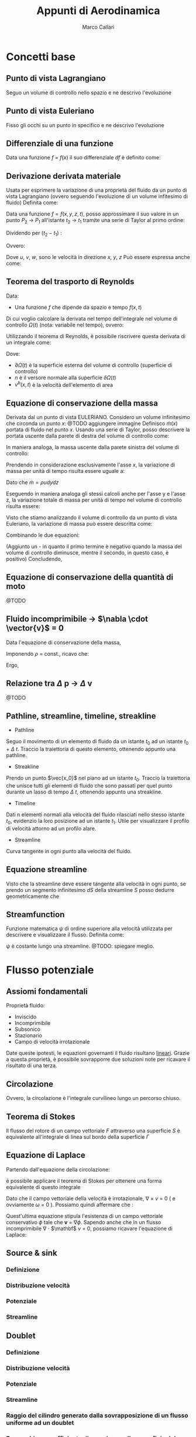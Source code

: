#+TITLE:Appunti di Aerodinamica
#+AUTHOR:Marco Callari

* Concetti base
** Punto di vista Lagrangiano
Seguo un volume di controllo nello spazio e ne descrivo l'evoluzione
** Punto di vista Euleriano
Fisso gli occhi su un punto in specifico e ne descrivo l'evoluzione
** Differenziale di una funzione
    Data una funzione $f$ = $f(x)$ il suo differenziale $df$ è definito come:
    \begin{gather*}
    df(x,\Delta x) = \frac{df}{dx} \Delta x
    \end{gather*}
** Derivazione derivata materiale
Usata per esprimere la variazione di una proprietà del fluido da un punto di vista Lagrangiano (ovvero seguendo  l'evoluzione di un volume infitesimo di fluido)
Definita come:
\begin{gather*}
\frac{Df}{Dx} \equiv \lim_{x_2 \rightarrow x_1} \frac{f(x_2) - f(x_1)}{x_2 - x_1}
\end{gather*}
Data una funzione $f = f(x,y,z,t)$, posso approssimare il suo valore in un punto $P_2$ $\rightarrow$ $P_1$ all'istante $t_2$ $\rightarrow$ $t_1$ tramite una serie di Taylor al primo ordine:
\begin{gather*}
f(x_2,y_2,z_2,t_2) = f(x_1,y_1,z_1,t_1) + \frac{\partial f}{\partial x} (x_2-x_1) + \frac{\partial f}{\partial y} (y_2 - y_1) + \frac{\partial f}{\partial z} (z_2 - z_1) + \frac{\partial f}{\partial t} (t_2 - t_1)
\end{gather*}
Dividendo per $(t_2 - t_1)$ :
\begin{gather*}
\frac{f(x_2,y_2,z_2,t_2) - f(x_1,y_1,z_1,t_1)}{t_2 - t_1} = \frac{\partial f}{\partial x} u + \frac{\partial f}{\partial y} v + \frac{\partial f}{\partial z} w + \frac{\partial f}{\partial t}
\end{gather*}
Ovvero:
\begin{gather*}
\frac{Df}{Dt} = \frac{\partial f}{\partial t} + \frac{\partial f}{\partial x} u + \frac{\partial f}{\partial y} v + \frac{\partial f}{\partial z} w
\end{gather*}
Dove $u$, $v$, $w$, sono le velocità in direzione $x$, $y$, $z$
Può essere espressa anche come:
\begin{gather*}
\frac{Df}{Dt} = \frac{\partial f}{\partial t} + \vec{v} \cdot \nabla f
\end{gather*}

** Teorema del trasporto di Reynolds
    Data:
        - Una funzione $f$ che dipende da spazio e tempo $f(x,t)$
    Di cui voglio calcolare la derivata nel tempo dell'integrale nel volume di controllo $\Omega(t)$ (nota: variabile nel tempo), ovvero:
    \begin{gather*}
    \frac{d}{dt} \int_{\Omega(t)} f \,dV
    \end{gather*}
    Utilizzando il teorema di Reynolds, è possibile riscrivere questa derivata di un integrale come:
    \begin{gather*}
    \frac{d}{dt} \int_{\Omega(t)} f \,dV = \int_{\Omega(t)}{\frac{\partial f}{\partial t}\,dV} + \int_{\partial\Omega(t)}{(v^b \cdot n)f\,dA}
    \end{gather*}
    Dove:
        - $\partial \Omega(t)$ è la superficie esterna del volume di controllo (superficie di controllo)
        - $n$ è il versore normale alla superficie $\delta \Omega(t)$
        - $v^b(x,t)$ è la velocità dell'elemento di area

** Equazione di conservazione della massa
    Derivata dal un punto di vista EULERIANO. Considero un volume infinitesimo che circonda un punto $x$:
    @TODO aggiungere immagine
    Definisco $\dot{m}(x)$ portata di fluido nel punto $x$. Usando una serie di Taylor, posso descrivere la portata uscente dalla parete di destra del volume di controllo come:
    \begin{gather*}
    \dot{m}(x+\frac{dx}{2}) =\dot{m}(x) + \frac{\partial \dot{m}}{\partial x} \frac{dx}{2}
    \end{gather*}
    In maniera analoga, la massa uscente dalla parete sinistra del volume di controllo:
    \begin{gather*}
    \dot{m}(x-\frac{dx}{2}) =\dot{m}(x) - \frac{\partial \dot{m}}{\partial x} \frac{dx}{2}
    \end{gather*}
    Prendendo in considerazione esclusivamente l'asse $x$, la variazione di massa per unità di tempo risulta essere uguale a:
    \begin{gather*}
    \dot{m}(x+\frac{dx}{2}) - \dot{m}(x-\frac{dx}{2}) =\frac{\partial \dot{m}}{\partial x} dx
    \end{gather*}
    Dato che $\dot{m} = \rho u dy dz$
    \begin{gather*}
    \dot{m}(x+\frac{dx}{2}) - \dot{m}(x-\frac{dx}{2}) =\frac{\partial (\rho u)}{\partial x} dx dy dz
    \end{gather*}
    Eseguendo in maniera analoga gli stessi calcoli anche per l'asse y e l'asse z, la variazione totale di massa per unità di tempo nel volume di controllo risulta essere:
    \begin{gather*}
    (\frac{\partial (\rho u)}{\partial x} + \frac{\partial (\rho v)}{\partial y} + \frac{\partial (\rho w)}{\partial z}) dx dy dz
    \end{gather*}
    Visto che stiamo analizzando il volume di controllo da un punto di vista Euleriano, la variazione di massa può essere descritta come:
    \begin{gather*}
    \frac{dm}{dt} = \frac{d \rho}{dt} dx dy dz
    \end{gather*}
    Combinando le due equazioni:
    \begin{gather*}
    - \frac{d \rho}{dt} = \frac{\partial (\rho u)}{\partial x} + \frac{\partial (\rho v)}{\partial y} + \frac{\partial (\rho w)}{\partial z}
    \end{gather*}
    (Aggiunto un - in quanto il primo termine è negativo quando la massa del volume di controllo diminusce, mentre il secondo, in questo caso, è positivo)
    Concludendo,
    \begin{gather*}
    \frac{d \rho}{dt} + \nabla \cdot (\rho \vector{v})= 0
    \end{gather*}
** Equazione di conservazione della quantità di moto
@TODO
** Fluido incomprimibile $\rightarrow$ $\nabla \cdot \vector{v}$ = 0
Data l'equazione di conservazione della massa,
    \begin{gather*}
    \frac{d \rho}{dt} + \nabla \cdot (\rho \vector{v})= 0
    \end{gather*}
    Imponendo $\rho$ = const., ricavo che:
    \begin{gather*}
    \rho \nabla \cdot \vector{v}= 0
    \end{gather*}
    Ergo,
    \begin{gather*}
    \nabla \cdot \vector{v}= 0
    \end{gather*}
** Relazione tra $\Delta$ p $\rightarrow$ $\Delta$ v
    @TODO
** Pathline, streamline, timeline, streakline
    - Pathline
    Seguo il movimento di un elemento di fluido da un istante $t_0$ ad un istante $t_0$ + $\Delta$ $t$. Traccio la traiettoria di questo elemento, ottenendo appunto una pathline.
    - Streakline
    Prendo un punto $\vec{x_0}$ nel piano ad un istante $t_0$. Traccio la traiettoria che unisce tutti gli elementi di fluido che sono passati per quel punto durante un lasso di tempo $\Delta$ $t$, ottenendo appunto una streakline.
    - Timeline
    Dati n elementi normali alla velocità del fluido rilasciati nello stesso istante $t_0$, evidenzio la loro posizione ad un istante $t_1$. Utile per visualizzare il profilo di velocità attorno ad un profilo alare.
    - Streamline
    Curva tangente in ogni punto alla velocità del fluido.
** Equazione streamline
    Visto che la streamline deve essere tangente alla velocità in ogni punto, se prendo un segmento infinitesimo $dS$ della streamline $S$ posso dedurre geometricamente che
    \begin{gather*}
        \frac{dY}{dX} = \frac{V}{U}
    \end{gather*}
    \begin{gather*}
        \frac{dY}{V} = \frac{dX}{U}
    \end{gather*}
**  Streamfunction
Funzione matematica $\psi$ di ordine superiore alla velocità utilizzata per descrivere e visualizzare il flusso. Definita come:
    \begin{gather*}
        \frac{d \psi}{dy} = u
    \end{gather*}
    \begin{gather*}
        \frac{d \psi}{dx} = -v
    \end{gather*}
$\psi$ è costante lungo una streamline. @TODO: spiegare meglio.
* Flusso potenziale
** Assiomi fondamentali
    Proprietà fluido:
    - Inviscido
    - Incomprimibile
    - Subsonico
    - Stazionario
    - Campo di velocità irrotazionale
    Date queste ipotesti, le equazioni governanti il fluido risultano _lineari_. Grazie a questa proprietà, è possibile sovrapporre due soluzioni note per ricavare il risultato di una terza.
** Circolazione
    \begin{gather*}
        \Gamma = \oint \mathbf v \cdot \vec{dl}
    \end{gather*}
    Ovvero, la circolazione è l'integrale curvilineo lungo un percorso chiuso.
** Teorema di Stokes
    Il flusso del rotore di un campo vettoriale $F$ attraverso una superficie $S$ è equivalente all'integrale di linea sul bordo della superficie $\Gamma$
    \begin{gather*}
    \oint_{\Gamma} \mathbf{F} \cdot \mathrm{d} \Gamma=\iint_{S}(\nabla \times \mathbf{F}) \cdot \hat{\mathbf{n}} d S
    \end{gather*}
** Equazione di Laplace
    Partendo dall'equazione della circolazione:
    \begin{gather*}
        \Gamma = \oint \mathbf v \cdot \vec{dl}
    \end{gather*}
    è possibile applicare il teorema di Stokes per ottenere una forma equivalente di questo integrale
    \begin{gather*}
    \oint_{l} \mathbf{v} \cdot d \vec{l}=\iint_{s} (\nabla \times \mathbf v) d s = \iint_{s} \omega \cdot \vec{n} d s
    \end{gather*}
    Dato che il campo vettoriale della velocità è irrotazionale, $\nabla$ $\times$ $v$ = 0 ( e ovviamente $\omega$ = 0 ). Possiamo quindi affermare che :
    \begin{gather*}
    \oint_{l} \mathbf{v} \cdot d \vec{l} = 0
    \end{gather*}
    Quest'ultima equazione stipula l'esistenza di un campo vettoriale conservativo $\phi$ tale che $\mathbf v$ = $\nabla \phi$.
    Sapendo anche che in un flusso incomprimibile \newline $\nabla$ $\cdot$ $\mathbf$ $v$ = 0, possiamo ricavare l'equazione di Laplace:
    \begin{gather*}
        \nabla ^2 \phi = 0
    \end{gather*}
** Source & sink
*** Definizione
*** Distribuzione velocità
*** Potenziale
*** Streamline
** Doublet
*** Definizione
*** Distribuzione velocità
*** Potenziale
*** Streamline
*** Raggio del cilindro generato dalla sovrapposizione di un flusso uniforme ad un doublet
*** Forma chiusa coefficiente di pressione sulla superficie del cilindro
